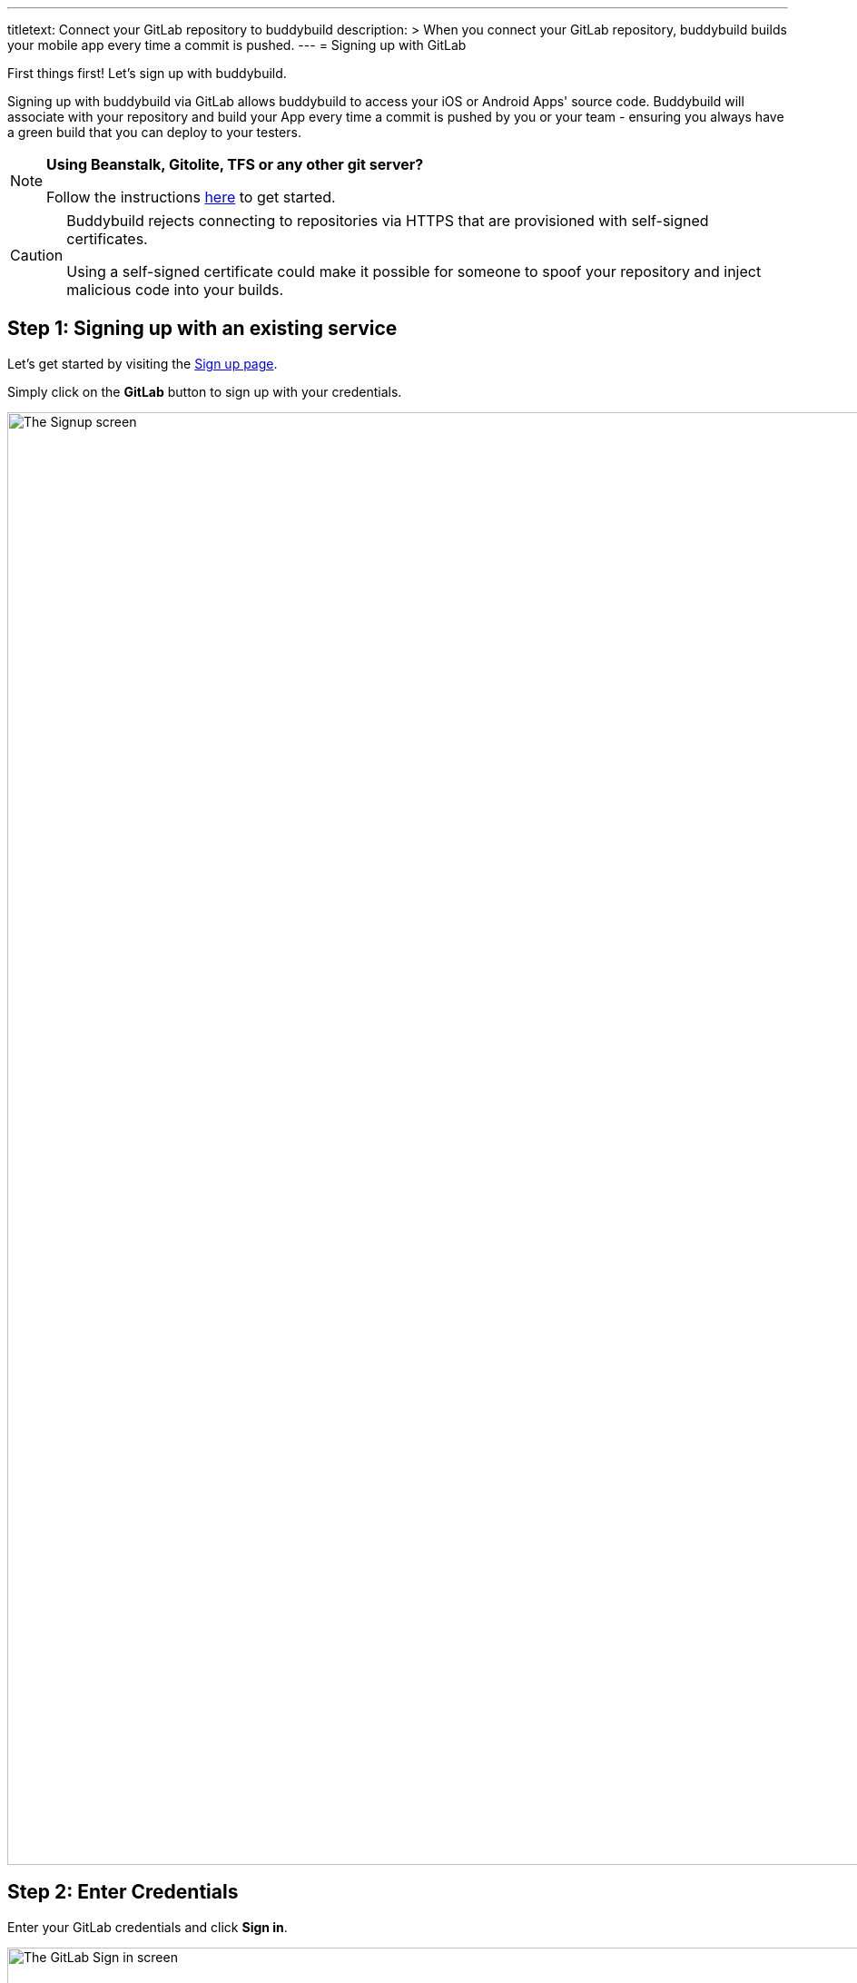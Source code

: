 ---
titletext: Connect your GitLab repository to buddybuild
description: >
  When you connect your GitLab repository, buddybuild builds your mobile
  app every time a commit is pushed.
---
= Signing up with GitLab

First things first! Let's sign up with buddybuild.

Signing up with buddybuild via GitLab allows buddybuild to access your
iOS or Android Apps' source code. Buddybuild will associate with your
repository and build your App every time a commit is pushed by you or
your team - ensuring you always have a green build that you can deploy
to your testers.

[NOTE]
======
**Using Beanstalk, Gitolite, TFS or any other git server?**

Follow the instructions link:ssh.adoc[here] to get
started.
======

[CAUTION]
====
Buddybuild rejects connecting to repositories via HTTPS that are
provisioned with self-signed certificates.

Using a self-signed certificate could make it possible for someone to
spoof your repository and inject malicious code into your builds.
====


== Step 1: Signing up with an existing service

Let's get started by visiting the
link:https://dashboard.buddybuild.com/signup[Sign up page].

Simply click on the **GitLab** button to sign up with your credentials.

image:img/sign_up-gitlab.png["The Signup screen", 3000, 1600]

== Step 2: Enter Credentials

Enter your GitLab credentials and click **Sign in**.

image:img/Gitlab---OAuth-1.png["The GitLab Sign in screen", 3000, 1280]

== Step 3: Grant buddybuild access to your GitLab account by clicking Authorize

image:img/Gitlab---OAuth-2.png["The GitLab authorization screen", 3000, 1796]

That's it! You're now connected to buddybuild!

The next step is to link:../select.adoc[select a repository to build
with buddybuild!]
